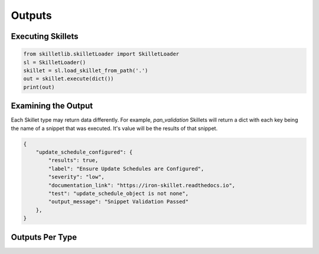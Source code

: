 Outputs
========


Executing Skillets
~~~~~~~~~~~~~~~~~~

.. code-block:: python

    from skilletlib.skilletLoader import SkilletLoader
    sl = SkilletLoader()
    skillet = sl.load_skillet_from_path('.')
    out = skillet.execute(dict())
    print(out)



Examining the Output
~~~~~~~~~~~~~~~~~~~~

Each Skillet type may return data differently. For example, `pan_validation` Skillets will return a dict
with each key being the name of a snippet that was executed. It's value will be the results of that snippet.

.. code-block:: javascript

    {
        "update_schedule_configured": {
            "results": true,
            "label": "Ensure Update Schedules are Configured",
            "severity": "low",
            "documentation_link": "https://iron-skillet.readthedocs.io",
            "test": "update_schedule_object is not none",
            "output_message": "Snippet Validation Passed"
        },
    }


Outputs Per Type
~~~~~~~~~~~~~~~~



